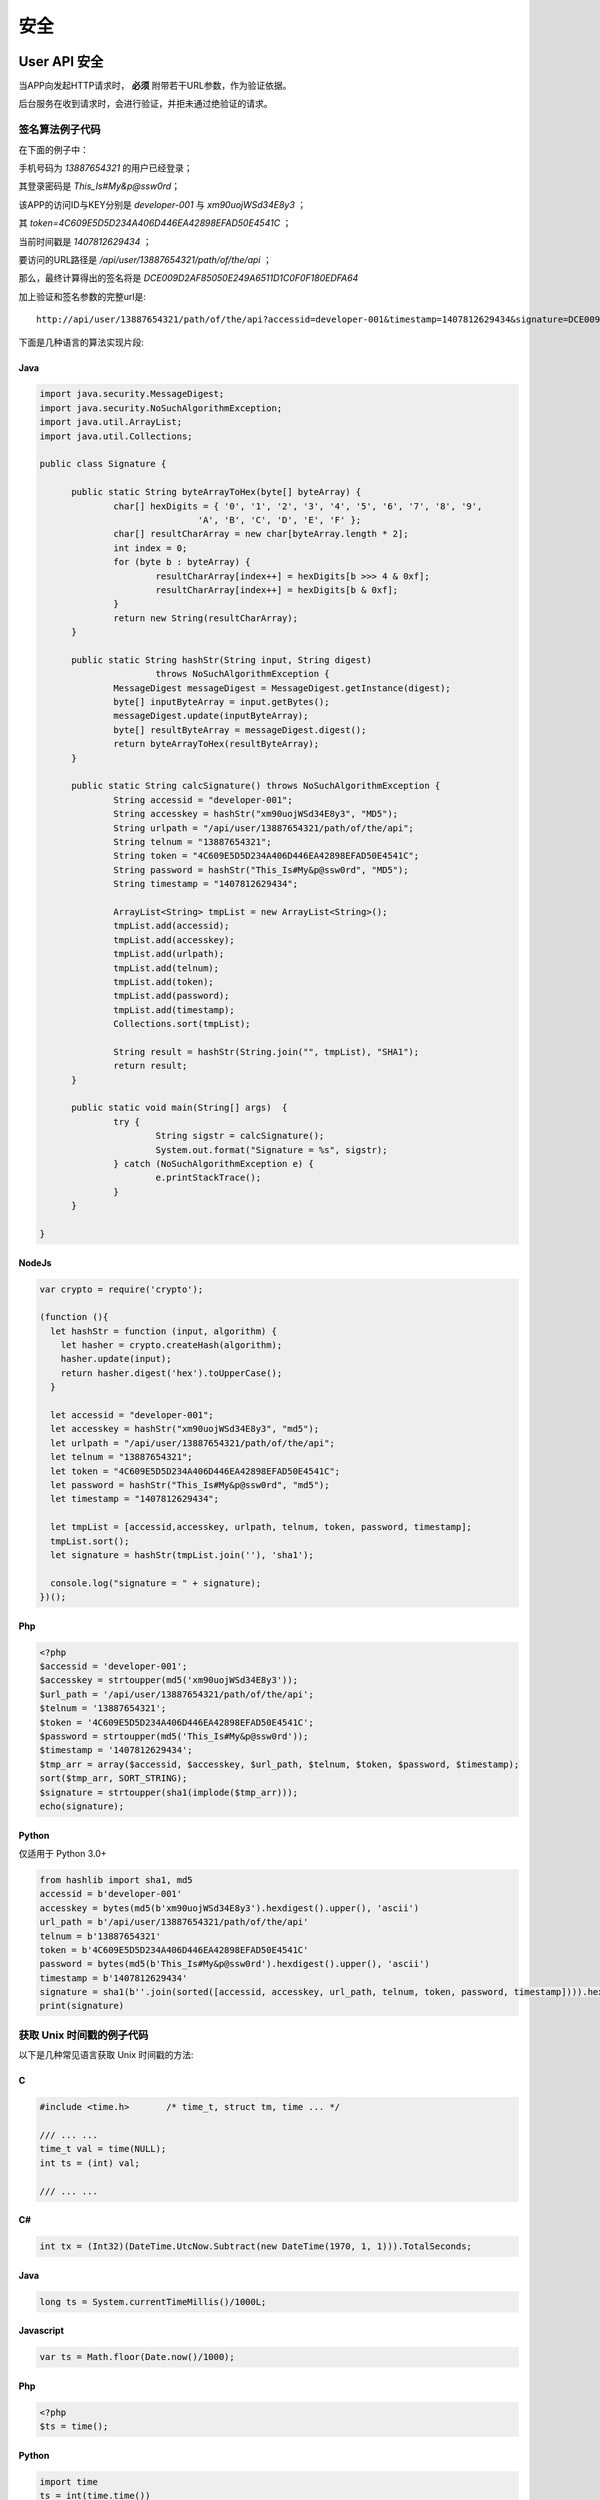 安全
#########

User API 安全
================

当APP向发起HTTP请求时， **必须** 附带若干URL参数，作为验证依据。

后台服务在收到请求时，会进行验证，并拒未通过绝验证的请求。

.. http:any:: /api/user/(string: telnum)/*

  该系统的服务器需要为每一个接入程序（以下简称 `APP` ）分配相应的 `ACCESS-ID` 和 `ACCESS-KEY`。

  `APP` 在调用服务器接口时，需要使用 `ACCESS-ID` 和 `ACCESS-KEY` 进行签名。
  服务器会验证签名的正确性，并拒绝验证不通过的请求。

  使用URL参数承载签名数据。

  :query string accessid: 客户端访问ID，由系统管理员分配

  :query string timestamp: Unix 时间戳，形如： `1445851008`

    .. attention:: 服务器将验证时间戳，如果与服务器时间差超过正负48小时，服务器将认为验证失败

  :query string signature:
    签名，由 `url path`, `telnum`, `password` , `token` （见 :http:post:`/api/user/(string: telnum)/login`） ,
    `timestamp` ， `accessid`， `accesskey` 7个参数计算得出

  APP应将 ``signature`` 参数填写为 SHA1 哈希值的16进制字符串表达式，其算法是：

  1. 将 `url path` (裁剪结尾的 `/` ), `telnum`, `password` (大写MD5散列HEX表达式) , `token`, `timestamp`, `accessid`, `accesskey` (大写MD5散列HEX表达式)
     这7个参数按照字符串顺序进行从小到大的排序。
  2. 将排序完毕的各个参数字符串头尾相连，连接成新的字符串。
  3. 计算上一个步骤中，连接好的字符串的 SHA-1 散列值字符串，这个字符串是经过大写字母转换(upper case)的十六进制表达式。

  .. attention::
    调用登录接口时（:http:post:`/api/user/(string: telnum)/login`）， `token` 参数应使用空字符串

签名算法例子代码
---------------------

在下面的例子中：

手机号码为 `13887654321` 的用户已经登录；

其登录密码是 `This_Is#My&p@ssw0rd`；

该APP的访问ID与KEY分别是 `developer-001` 与 `xm90uojWSd34E8y3` ；

其 `token=4C609E5D5D234A406D446EA42898EFAD50E4541C` ；

当前时间戳是 `1407812629434` ；

要访问的URL路径是 `/api/user/13887654321/path/of/the/api` ；

那么，最终计算得出的签名将是 `DCE009D2AF85050E249A6511D1C0F0F180EDFA64`

加上验证和签名参数的完整url是::

    http://api/user/13887654321/path/of/the/api?accessid=developer-001&timestamp=1407812629434&signature=DCE009D2AF85050E249A6511D1C0F0F180EDFA64

下面是几种语言的算法实现片段:

Java
^^^^^^^^^

.. code-block:: java

  import java.security.MessageDigest;
  import java.security.NoSuchAlgorithmException;
  import java.util.ArrayList;
  import java.util.Collections;

  public class Signature {

  	public static String byteArrayToHex(byte[] byteArray) {
  		char[] hexDigits = { '0', '1', '2', '3', '4', '5', '6', '7', '8', '9',
  				'A', 'B', 'C', 'D', 'E', 'F' };
  		char[] resultCharArray = new char[byteArray.length * 2];
  		int index = 0;
  		for (byte b : byteArray) {
  			resultCharArray[index++] = hexDigits[b >>> 4 & 0xf];
  			resultCharArray[index++] = hexDigits[b & 0xf];
  		}
  		return new String(resultCharArray);
  	}

  	public static String hashStr(String input, String digest)
  			throws NoSuchAlgorithmException {
  		MessageDigest messageDigest = MessageDigest.getInstance(digest);
  		byte[] inputByteArray = input.getBytes();
  		messageDigest.update(inputByteArray);
  		byte[] resultByteArray = messageDigest.digest();
  		return byteArrayToHex(resultByteArray);
  	}

  	public static String calcSignature() throws NoSuchAlgorithmException {
  		String accessid = "developer-001";
  		String accesskey = hashStr("xm90uojWSd34E8y3", "MD5");
  		String urlpath = "/api/user/13887654321/path/of/the/api";
  		String telnum = "13887654321";
  		String token = "4C609E5D5D234A406D446EA42898EFAD50E4541C";
  		String password = hashStr("This_Is#My&p@ssw0rd", "MD5");
  		String timestamp = "1407812629434";

  		ArrayList<String> tmpList = new ArrayList<String>();
  		tmpList.add(accessid);
  		tmpList.add(accesskey);
  		tmpList.add(urlpath);
  		tmpList.add(telnum);
  		tmpList.add(token);
  		tmpList.add(password);
  		tmpList.add(timestamp);
  		Collections.sort(tmpList);

  		String result = hashStr(String.join("", tmpList), "SHA1");
  		return result;
  	}

  	public static void main(String[] args)  {
  		try {
  			String sigstr = calcSignature();
  			System.out.format("Signature = %s", sigstr);
  		} catch (NoSuchAlgorithmException e) {
  			e.printStackTrace();
  		}
  	}

  }

NodeJs
^^^^^^^^^^^

.. code-block:: js

  var crypto = require('crypto');

  (function (){
    let hashStr = function (input, algorithm) {
      let hasher = crypto.createHash(algorithm);
      hasher.update(input);
      return hasher.digest('hex').toUpperCase();
    }

    let accessid = "developer-001";
    let accesskey = hashStr("xm90uojWSd34E8y3", "md5");
    let urlpath = "/api/user/13887654321/path/of/the/api";
    let telnum = "13887654321";
    let token = "4C609E5D5D234A406D446EA42898EFAD50E4541C";
    let password = hashStr("This_Is#My&p@ssw0rd", "md5");
    let timestamp = "1407812629434";

    let tmpList = [accessid,accesskey, urlpath, telnum, token, password, timestamp];
    tmpList.sort();
    let signature = hashStr(tmpList.join(''), 'sha1');

    console.log("signature = " + signature);
  })();

Php
^^^^^^^^^^^

.. code-block:: php

  <?php
  $accessid = 'developer-001';
  $accesskey = strtoupper(md5('xm90uojWSd34E8y3'));
  $url_path = '/api/user/13887654321/path/of/the/api';
  $telnum = '13887654321';
  $token = '4C609E5D5D234A406D446EA42898EFAD50E4541C';
  $password = strtoupper(md5('This_Is#My&p@ssw0rd'));
  $timestamp = '1407812629434';
  $tmp_arr = array($accessid, $accesskey, $url_path, $telnum, $token, $password, $timestamp);
  sort($tmp_arr, SORT_STRING);
  $signature = strtoupper(sha1(implode($tmp_arr)));
  echo(signature);

Python
^^^^^^^^^^^

仅适用于 Python 3.0+

.. code-block:: py

  from hashlib import sha1, md5
  accessid = b'developer-001'
  accesskey = bytes(md5(b'xm90uojWSd34E8y3').hexdigest().upper(), 'ascii')
  url_path = b'/api/user/13887654321/path/of/the/api'
  telnum = b'13887654321'
  token = b'4C609E5D5D234A406D446EA42898EFAD50E4541C'
  password = bytes(md5(b'This_Is#My&p@ssw0rd').hexdigest().upper(), 'ascii')
  timestamp = b'1407812629434'
  signature = sha1(b''.join(sorted([accessid, accesskey, url_path, telnum, token, password, timestamp]))).hexdigest().upper()
  print(signature)

获取 Unix 时间戳的例子代码
----------------------------

以下是几种常见语言获取 Unix 时间戳的方法:

C
^^^

.. code-block:: c

  #include <time.h>       /* time_t, struct tm, time ... */

  /// ... ...
  time_t val = time(NULL);
  int ts = (int) val;

  /// ... ...

C#
^^^^^^^

.. code-block:: c#

  int tx = (Int32)(DateTime.UtcNow.Subtract(new DateTime(1970, 1, 1))).TotalSeconds;

Java
^^^^^^^

.. code-block:: java

  long ts = System.currentTimeMillis()/1000L;

Javascript
^^^^^^^^^^^^^^^^^^

.. code-block:: js

  var ts = Math.floor(Date.now()/1000);

Php
^^^^^

.. code-block:: php

  <?php
  $ts = time();

Python
^^^^^^^^^

.. code-block:: py

  import time
  ts = int(time.time())

CTI API 安全
================

.. http:any:: /api/cti/*

  CTI服务器与Web服务器之间的通信与APP的不同，它们之间的API调用是内部的、固定的、无身份的。

  Web服务器 **同时** 使用下面两种方法保障CTI调用的安全：

  1. SSL 客户端证书：

      Web服务器要为CTI服务器颁客户端SSL证书，只有通过SSL验证的HTTP请求才被允许。
      建议使用 `nginx <http://nginx.org/>`_ 进行SSL证书验证，见 http://nginx.org/en/docs/http/ngx_http_ssl_module.html

  2. `HTTP 基本认证 <https://zh.wikipedia.org/wiki/HTTP%E5%9F%BA%E6%9C%AC%E8%AE%A4%E8%AF%81>`_

      Web服务器要针对CTI的HTTP亲求进行HTTP基本认证
